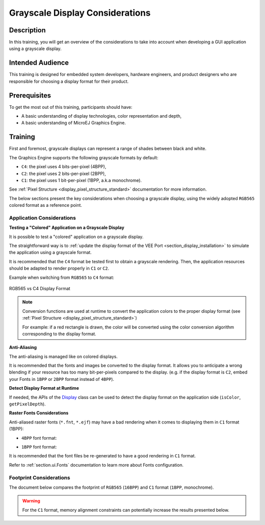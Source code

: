 .. _training_grayscale_display_considerations:

================================
Grayscale Display Considerations
================================

Description
===========

In this training, you will get an overview of the considerations
to take into account when developing a GUI application using a grayscale display.

Intended Audience
=================

This training is designed for embedded system developers, hardware engineers,
and product designers who are responsible for choosing a display format
for their product.

Prerequisites
=============

To get the most out of this training, participants should have:

- A basic understanding of display technologies, color representation and depth,
- A basic understanding of MicroEJ Graphics Engine.

.. _training_monochrome_format_considerations:

Training
========

First and foremost, grayscale displays can represent a range of
shades between black and white. 

The Graphics Engine supports the following grayscale formats by default:

- ``C4``: the pixel uses 4 bits-per-pixel (4BPP),
- ``C2``: the pixel uses 2 bits-per-pixel (2BPP),
- ``C1``: the pixel uses 1 bit-per-pixel (1BPP, a.k.a monochrome).

See :ref:`Pixel Structure <display_pixel_structure_standard>` documentation for more information.

The below sections present the key considerations when choosing a grayscale display,
using the widely adopted ``RGB565`` colored format as a reference point.

Application Considerations
--------------------------

**Testing a "Colored" Application on a Grayscale Display**

It is possible to test a "colored" application on a grayscale display.

The straightforward way is to :ref:`update the display format of the VEE Port <section_display_installation>`
to simulate the application using a grayscale format.

It is recommended that the ``C4`` format be tested first to obtain a grayscale rendering.
Then, the application resources should be adapted to render properly in ``C1`` or ``C2``.

Example when switching from ``RGB565`` to ``C4`` format:

.. figure:: images/training_display_format_rgb565_to_c4.png
   :alt: RGB565 vs C4 Display Format
   :scale: 70%
   :align: center

   RGB565 vs C4 Display Format


.. note:: 

    Conversion functions are used at runtime to convert the application colors to the proper display format
    (see :ref:`Pixel Structure <display_pixel_structure_standard>`)
        
    For example: if a red rectangle is drawn, 
    the color will be converted using the color conversion algorithm
    corresponding to the display format.

**Anti-Aliasing**

The anti-aliasing is managed like on colored displays.

It is recommended that the fonts and images be converted to the display format.
It allows you to anticipate a wrong blending if your resource has too many bit-per-pixels compared to the display.
(e.g. if the display format is ``C2``, embed your Fonts in ``1BPP`` or ``2BPP`` format instead of ``4BPP``).

**Detect Display Format at Runtime**

If needed, the APIs of the `Display <https://repository.microej.com/javadoc/microej_5.x/apis/index.html?ej/microui/display/Display.html>`__
class can be used to detect the display format on the application side (``isColor``, ``getPixelDepth``).

**Raster Fonts Considerations**

Anti-aliased raster fonts (``*.fnt``, ``*.ejf``) may have a bad rendering when it comes to 
displaying them in ``C1`` format (1BPP):

* ``4BPP`` font format:
  
  .. image:: images/training_display_format_4_bpp_font.png
     :alt: 4BPP Font Format


* ``1BPP`` font format:
  
  .. image:: images/training_display_format_1_bpp_font.png
     :alt: 1BPP Font Format

It is recommended that the font files be re-generated to have a good rendering in ``C1`` format.

Refer to :ref:`section.ui.Fonts` documentation to learn more about Fonts configuration.

Footprint Considerations
------------------------

The document below compares the footprint of ``RGB565`` (``16BPP``) and ``C1`` format (``1BPP``, monochrome).

.. warning:: 
    For the ``C1`` format, memory alignment constraints can potentially increase the results
    presented below.

.. tabs::

       .. tab:: ROM Footprint

        **Application Resources**
        
        The application resources are the main item to consider in terms of footprint reduction.

        For images, make sure to :ref:`set the image format <section_image_grayscale_raw>`
        according to your display format.

        Example with 3 images:

        * Image A with size ``32x32``, respecting the display format (fully opaque, e.g. ``RGB585`` format)
        * Image B with size ``32x32`` fully transparent (e.g. ``A8`` format)
        * Image C with size ``32x32`` with a mix of colors and transparency (e.g. ``ARGB4444`` format)

        Images footprint on a ``RGB565`` display format (``16BPP``):

        * Image A footprint embedded in ``RGB565`` format (32x32x(**16**/8)) + header ~ 2kB
        * Image B footprint embedded in ``A8`` format (32x32x(**8**/8)) + header  ~ 1 kB
        * Image C footprint embedded in ``ARGB4444`` format (32x32x(**8**/8)) + header  ~ 2kB
        
        Images footprint on a ``C1`` display format (``1BPP``):

        * Image A footprint embedded in ``C1`` format (32x32x(**1**/8)) + header ~ 0.12 kB
        * Image B footprint embedded in ``A1`` format (32x32x(**1**/8)) + header  ~ 0.12 kB
        * Image C footprint embedded in ``AC11`` format (32x32x(**2**/8)) + header  ~ 0.25kB

        For Fonts, make sure to :ref:`set the font format <fonts_list_grammar>` 
        according to your display format.

        Example with the `SourceSansPro_15px-600.ejf <https://github.com/MicroEJ/Example-Java-Widget/blob/7.6.0/com.microej.demo.widget/src/main/resources/fonts/SourceSansPro_15px-600.ejf>`__
        font:

        * Font footprint on a ``RGB565`` display format (``16BPP``):

            * 4 bit-per-pixel format ~ 9.4kB (obtained by building an application and checking the :ref:`SOAR Map File <soar_map_file>`)

        * Font footprint on a ``C1`` display format (``1BPP``):

            * 1 bit-per-pixel format ~ 3.5kB (obtained by building an application and checking the :ref:`SOAR Map File <soar_map_file>`)

        **UI Libraries**

        There is no ROM footprint difference depending on the display format, the libraries are already optimized. 

        Only the algorithms used in the application are embedded in the final executable.

        **Graphics Engine**

        Some Graphics Engine algorithms (e.g., color conversion algorithms) can be removed if the application does not use them.
        Check the :ref:`display_pixel_conversion` linker file configuration for more information.

        Example with ``C1`` display format:

        * If the application does not contain images embedded in ``ARGB8888`` format, the color conversion algorithm from ``ARGB8888`` to ``C1`` can be removed.

        .. note::
            Note that the Graphics Engine is already footprint-optimized. 
            Removing those algorithms will not significantly reduce its ROM footprint.

       .. tab:: RAM Footprint

        **Display Buffer Size**

        The :ref:`Display Buffer Size <section_display_llapi>` 
        can be significantly reduced when changing the display format.

        Example:

        * Let's assume a ``320 x 240`` SPI display is used (only 1 display buffer in RAM),
        * ``RGB565`` display format (``16BPP``):

            * Display buffer footprint: 320x240x(**16**/8) = 150kB

        * ``C1`` display format (``1BPP``):
        
            * Display buffer footprint: 320x240x(**1**/8) ~ 9.3kB

        **Images Heap**

        If the application uses the :ref:`images_heap`,
        its size can be reduced as it now stores images in a lighter format.

        Example of Images Heap sized to store a 100x100 image:

        * ``RGB565`` display format: 100x100x(**16**/8) ~ 19.5Kb 
        * ``C1`` display format: 100x100x(**1**/8) ~ 1.2Kb

..
   | Copyright 2024-2025, MicroEJ Corp. Content in this space is free 
   for read and redistribute. Except if otherwise stated, modification 
   is subject to MicroEJ Corp prior approval.
   | MicroEJ is a trademark of MicroEJ Corp. All other trademarks and 
   copyrights are the property of their respective owners.